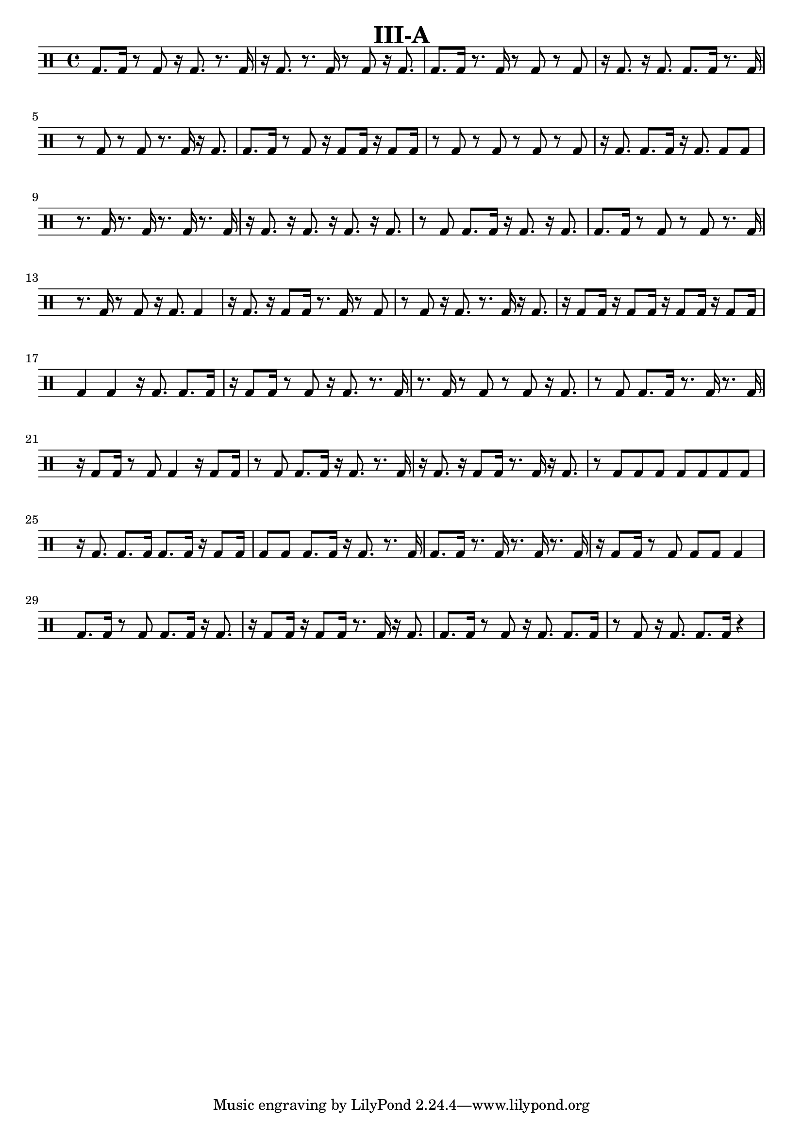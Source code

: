 \version "2.19.56"

\paper {
  %page-count = #2
}

\layout {
  indent = 0
}

\header
{
  title="III-A"
}

currentTempo = 40
ticktock = \drums {
  \tempo 4=\currentTempo

  \drummode {
    hiwoodblock 8 lowoodblock lowoodblock lowoodblock
  }
}


solosn = \drums {
  \time 4/4 {

    \stemUp
    sn8. sn16 r8 sn8 r16 sn8. r8. sn16 | r16 sn8. r8. sn16 r8 sn8 r16 sn8. | sn8. sn16 r8. sn16 r8 sn8 r8 sn8 | r16 sn8. r16 sn8. sn8. sn16 r8. sn16|
    \break
    r8 sn8 r8 sn8 r8. sn16 r16 sn8. | sn8. sn16 r8 sn8 r16 sn8 sn 16 r16 sn8 sn16 | r8 sn8 r8 sn8 r8 sn8 r8 sn8 | r16 sn8. sn8. sn16 r16 sn8. sn8 sn8 |
    \break
    r8. sn16 r8. sn16 r8. sn16 r8. sn16 | r16 sn8. r16 sn8. r16 sn8. r16 sn8. | r8 sn8 sn8. sn16 r16 sn8. r16 sn8. | sn8. sn16 r8 sn8 r8 sn8 r8. sn16 |
    \break
    r8. sn16 r8 sn8 r16 sn8. sn4 | r16 sn8. r16 sn8 sn16 r8. sn16 r8 sn8 | r8 sn8 r16 sn8. r8. sn16 r16 sn8. | r16 sn8 sn16 r16 sn8 sn16 r16 sn8 sn16 r16 sn8 sn16 |
    \break
    sn4 sn r16 sn8. sn8. sn16 | r16 sn8 sn16 r8 sn8 r16 sn8. r8. sn16 | r8. sn16 r8 sn8 r8 sn8 r16 sn8. | r8 sn8 sn8. sn16 r8. sn16 r8. sn16 |
    \break
    r16 sn8 sn16 r8 sn8 sn4 r16 sn8 sn16 | r8 sn8 sn8. sn16 r16 sn8. r8. sn16 | r16 sn8. r16 sn8 sn16 r8. sn16 r16 sn8. | r8 sn8 sn sn sn sn sn sn |
    \break
    r16 sn8. sn8. sn16 sn8. sn16 r16 sn8 sn16 | sn8 sn8 sn8. sn16 r16 sn8. r8. sn16 | sn8. sn16 r8. sn16 r8. sn16 r8. sn16 | r16 sn8 sn16 r8 sn8 sn sn sn4 |
    \break
    sn8. sn16 r8 sn8 sn8. sn16 r16 sn8. | r16 sn8 sn16 r16 sn8 sn16 r8. sn16 r16 sn8. | sn8. sn16 r8 sn 8 r16 sn8. sn8. sn16 | r8 sn8 r16 sn8. sn8. sn16 r4 |
  }
}

solobd = \drums {
  \time 4/4 {

    \stemUp
    bd8. bd16 r8 bd8 r16 bd8. r8. bd16 | r16 bd8. r8. bd16 r8 bd8 r16 bd8. | bd8. bd16 r8. bd16 r8 bd8 r8 bd8 | r16 bd8. r16 bd8. bd8. bd16 r8. bd16|
    \break
    r8 bd8 r8 bd8 r8. bd16 r16 bd8. | bd8. bd16 r8 bd8 r16 bd8 bd 16 r16 bd8 bd16 | r8 bd8 r8 bd8 r8 bd8 r8 bd8 | r16 bd8. bd8. bd16 r16 bd8. bd8 bd8 |
    \break
    r8. bd16 r8. bd16 r8. bd16 r8. bd16 | r16 bd8. r16 bd8. r16 bd8. r16 bd8. | r8 bd8 bd8. bd16 r16 bd8. r16 bd8. | bd8. bd16 r8 bd8 r8 bd8 r8. bd16 |
    \break
    r8. bd16 r8 bd8 r16 bd8. bd4 | r16 bd8. r16 bd8 bd16 r8. bd16 r8 bd8 | r8 bd8 r16 bd8. r8. bd16 r16 bd8. | r16 bd8 bd16 r16 bd8 bd16 r16 bd8 bd16 r16 bd8 bd16 |
    \break
    bd4 bd r16 bd8. bd8. bd16 | r16 bd8 bd16 r8 bd8 r16 bd8. r8. bd16 | r8. bd16 r8 bd8 r8 bd8 r16 bd8. | r8 bd8 bd8. bd16 r8. bd16 r8. bd16 |
    \break
    r16 bd8 bd16 r8 bd8 bd4 r16 bd8 bd16 | r8 bd8 bd8. bd16 r16 bd8. r8. bd16 | r16 bd8. r16 bd8 bd16 r8. bd16 r16 bd8. | r8 bd8 bd bd bd bd bd bd |
    \break
    r16 bd8. bd8. bd16 bd8. bd16 r16 bd8 bd16 | bd8 bd8 bd8. bd16 r16 bd8. r8. bd16 | bd8. bd16 r8. bd16 r8. bd16 r8. bd16 | r16 bd8 bd16 r8 bd8 bd bd bd4 |
    \break
    bd8. bd16 r8 bd8 bd8. bd16 r16 bd8. | r16 bd8 bd16 r16 bd8 bd16 r8. bd16 r16 bd8. | bd8. bd16 r8 bd 8 r16 bd8. bd8. bd16 | r8 bd8 r16 bd8. bd8. bd16 r4 |
  }
}


% Layout
\book {

  \score
  {

    \solobd

    \layout
    {
      %    \set countPercentRepeats = ##t
      %    \set repeatCountVisibility = #(every-nth-repeat-count-visible 1)
    }
  }

  % MIDI
  \score
  {
    \unfoldRepeats
    {
      \ticktock
      <<
        \repeat volta 32 {\ticktock}
        \solobd
      >>
    }

    \midi { }
  }

}

